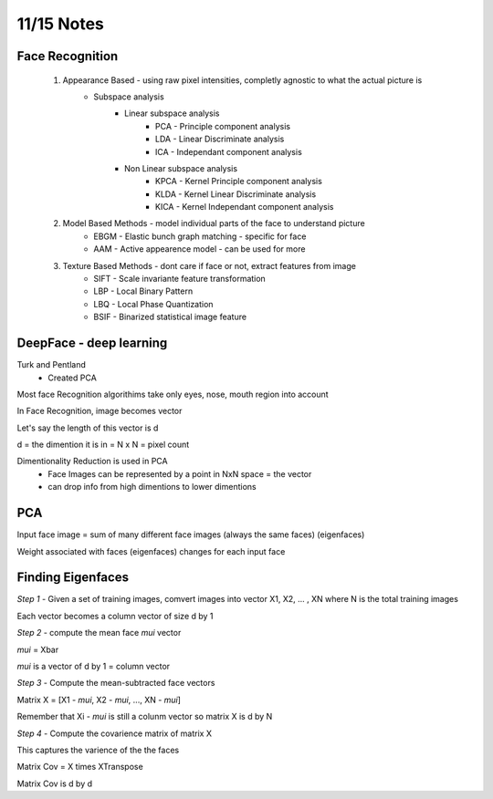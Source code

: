 11/15 Notes
===========

Face Recognition
----------------

 #. Appearance Based - using raw pixel intensities, completly agnostic to what the actual picture is
      * Subspace analysis
         * Linear subspace analysis
            * PCA - Principle component analysis
            * LDA - Linear Discriminate analysis
            * ICA - Independant component analysis 
         * Non Linear subspace analysis
            * KPCA - Kernel Principle component analysis
            * KLDA - Kernel Linear Discriminate analysis
            * KICA - Kernel Independant component analysis 

 #. Model Based Methods - model individual parts of the face to understand picture
      * EBGM - Elastic bunch graph matching - specific for face
      * AAM - Active appearence model - can be used for more

 #. Texture Based Methods - dont care if face or not, extract features from image
      * SIFT - Scale invariante feature transformation
      * LBP - Local Binary Pattern
      * LBQ - Local Phase Quantization
      * BSIF - Binarized statistical image feature

DeepFace - deep learning
------------------------

Turk and Pentland
 * Created PCA 


Most face Recognition algorithims take only eyes, nose, mouth region into account

In Face Recognition, image becomes vector

Let's say the length of this vector is d

d = the dimention it is in = N x N = pixel count

Dimentionality Reduction is used in PCA
 * Face Images can be represented by a point in NxN space = the vector
 * can drop info from high dimentions to lower dimentions
 
PCA
---

Input face image = sum of many different face images (always the same faces) (eigenfaces)

Weight associated with faces (eigenfaces) changes for each input face

Finding Eigenfaces
------------------

*Step 1* - Given a set of training images, comvert images into vector X1, X2, ... , XN where N is the total training images

Each vector becomes a column vector of size d by 1

*Step 2* - compute the mean face *mui* vector

*mui* = Xbar

*mui* is  a vector of d by 1 = column vector

*Step 3* - Compute the mean-subtracted face vectors

Matrix X = [X1 - *mui*, X2 - *mui*, ..., XN - *mui*]

Remember that Xi - *mui* is still a colunm vector so matrix X is d by N

*Step 4* - Compute the covarience matrix of matrix X

This captures the varience of the the faces

Matrix Cov = X times XTranspose

Matrix Cov is d by d
